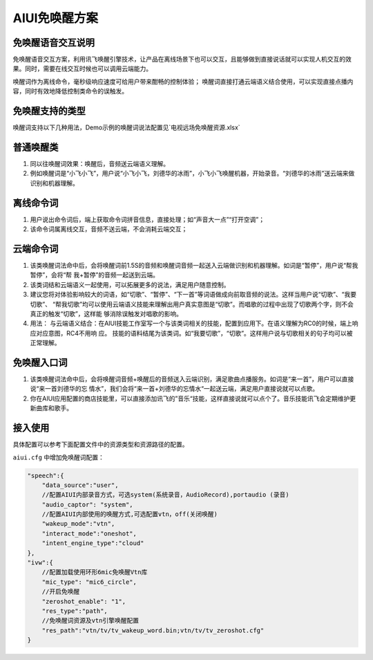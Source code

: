 AIUI免唤醒方案
#############################


免唤醒语音交互说明
=================

免唤醒语音交互方案，利用讯飞唤醒引擎技术，让产品在离线场景下也可以交互，且能够做到直接说话就可以实现人机交互的效果。同时，需要在线交互时候也可以调用云端能力。 

唤醒词作为离线命令，毫秒级响应速度可给用户带来酣畅的控制体验； 唤醒词直接打通云端语义结合使用，可以实现直接点播内容，同时有效地降低控制类命令的误触发。


免唤醒支持的类型
=================

唤醒词支持以下几种用法，Demo示例的唤醒词说法配置见`电视远场免唤醒资源.xlsx`


普通唤醒类
=================

1) 同以往唤醒词效果：唤醒后，音频送云端语义理解。 

2) 例如唤醒词是“小飞小飞”，用户说“小飞小飞，刘德华的冰雨”，小飞小飞唤醒机器，开始录音。“刘德华的冰雨”送云端来做识别和机器理解。 



离线命令词
=================

1) 用户说出命令词后，端上获取命令词拼音信息，直接处理；如“声音大一点”“打开空调”；

2) 该命令词属离线交互，音频不送云端，不会消耗云端交互； 


云端命令词
=================

1. 该类唤醒词法命中后，会将唤醒词前1.5S的音频和唤醒词音频一起送入云端做识别和机器理解。如词是“暂停”，用户说“帮我暂停”，会将“帮 我+暂停”的音频一起送到云端。 

2. 该类词结和云端语义一起使用，可以拓展更多的说法，满足用户随意控制。 

3. 建议您将对体验影响较大的词语，如“切歌”、“暂停”、“下一首”等词语做成向前取音频的说法。这样当用户说“切歌”、“我要切歌”、 “帮我切歌”均可以使用云端语义技能来理解出用户真实意图是“切歌”。而唱歌的过程中出现了切歌两个字，则不会真正的触发“切歌”，这样能 够消除误触发对唱歌的影响。 

4. 用法： 与云端语义结合：在AIUI技能工作室写一个与该类词相关的技能，配置到应用下。在语义理解为RC0的时候，端上响应对应意图，RC4不用响 应。 技能的语料结尾为该类词。如“我要切歌”，“切歌”。这样用户说与切歌相关的句子均可以被正常理解。



免唤醒入口词
=================

1. 该类唤醒词法命中后，会将唤醒词音频+唤醒后的音频送入云端识别，满足歌曲点播服务。如词是“来一首”，用户可以直接说“来一首刘德华的忘 情水”，我们会将“来一首+刘德华的忘情水“一起送云端，满足用户直接说就可以点歌。 

2. 你在AIUI应用配置的商店技能里，可以直接添加讯飞的”音乐“技能，这样直接说就可以点个了。音乐技能讯飞会定期维护更新曲库和歌手。


接入使用
=================

具体配置可以参考下面配置文件中的资源类型和资源路径的配置。

``aiui.cfg`` 中增加免唤醒词配置：


.. code-block:: json

    "speech":{
        "data_source":"user",
        //配置AIUI内部录音方式，可选system(系统录音，AudioRecord),portaudio (录音)
        "audio_captor": "system",
        //配置AIUI内部使用的唤醒方式,可选配置vtn，off(关闭唤醒)
        "wakeup_mode":"vtn",
        "interact_mode":"oneshot",
        "intent_engine_type":"cloud"
    },
    "ivw":{
        //配置加载使用环形6mic免唤醒Vtn库
        "mic_type": "mic6_circle",
        //开启免唤醒
        "zeroshot_enable": "1",
        "res_type":"path",
        //免唤醒词资源及vtn引擎唤醒配置
        "res_path":"vtn/tv/tv_wakeup_word.bin;vtn/tv/tv_zeroshot.cfg"
    }

